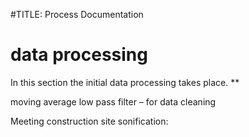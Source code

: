 #TITLE: Process Documentation

* data processing
In this section the initial data processing takes place.
**


moving average low pass filter  -- for data cleaning

Meeting construction site sonification:
